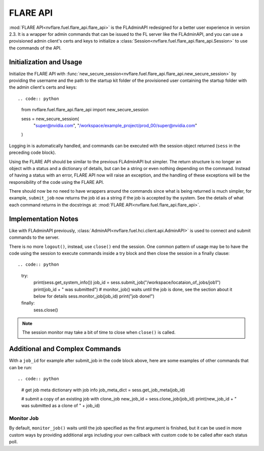 .. _flare_api:

FLARE API
=========

:mod:`FLARE API<nvflare.fuel.flare_api.flare_api>` is the FLAdminAPI redesigned for a better user experience in version 2.3. It is a
wrapper for admin commands that can be issued to the FL server like the FLAdminAPI, and you can use a provisioned admin
client's certs and keys to initialize a :class:`Session<nvflare.fuel.flare_api.flare_api.Session>` to use the commands of the API.

Initialization and Usage
------------------------
Initialize the FLARE API with :func:`new_secure_session<nvflare.fuel.flare_api.flare_api.new_secure_session>` by providing
the username and the path to the startup kit folder of the provisioned user containing the startup folder with the admin client's
certs and keys::

.. code:: python

    from nvflare.fuel.flare_api.flare_api import new_secure_session

    sess = new_secure_session(
        "super@nvidia.com",
        "/workspace/example_project/prod_00/super@nvidia.com"
    )

Logging in is automatically handled, and commands can be executed with the session object returned (``sess`` in the preceding code block).

Using the FLARE API should be similar to the previous FLAdminAPI but simpler. The return structure is no longer an object with a status and a
dictionary of details, but can be a string or even nothing depending on the command. Instead of having a status with an error, FLARE API now
will raise an exception, and the handling of these exceptions will be the responsibility of the code using the FLARE API.

There should now be no need to have wrappers around the commands since what is being returned is much simpler, for example, ``submit_job``
now returns the job id as a string if the job is accepted by the system. See the details of what each command returns in the docstrings at:
:mod:`FLARE API<nvflare.fuel.flare_api.flare_api>`.

Implementation Notes
--------------------
Like with FLAdminAPI previously, :class:`AdminAPI<nvflare.fuel.hci.client.api.AdminAPI>` is used to connect and submit commands to the server.

There is no more ``logout()``, instead, use ``close()`` end the session. One common pattern of usage may be to have the code using the session
to execute commands inside a try block and then close
the session in a finally clause::

.. code:: python

    try:
        print(sess.get_system_info())
        job_id = sess.submit_job("/workspace/locataion_of_jobs/job1")
        print(job_id + " was submitted")
        # monitor_job() waits until the job is done, see the section about it below for details
        sess.monitor_job(job_id)
        print("job done!")
    finally:
        sess.close()


.. note::

    The session monitor may take a bit of time to close when ``close()`` is called.

Additional and Complex Commands
-------------------------------
With a ``job_id`` for example after submit_job in the code block above, here are some examples of other commands that
can be run::

.. code:: python

    # get job meta dictionary with job info
    job_meta_dict = sess.get_job_meta(job_id)

    # submit a copy of an existing job with clone_job
    new_job_id = sess.clone_job(job_id)
    print(new_job_id + " was submitted as a clone of " + job_id)

Monitor Job
^^^^^^^^^^^
By default, ``monitor_job()`` waits until the job specified as the first argument is finished, but it can be used in
more custom ways by providing additional args including your own callback with custom code to be called after each
status poll.
